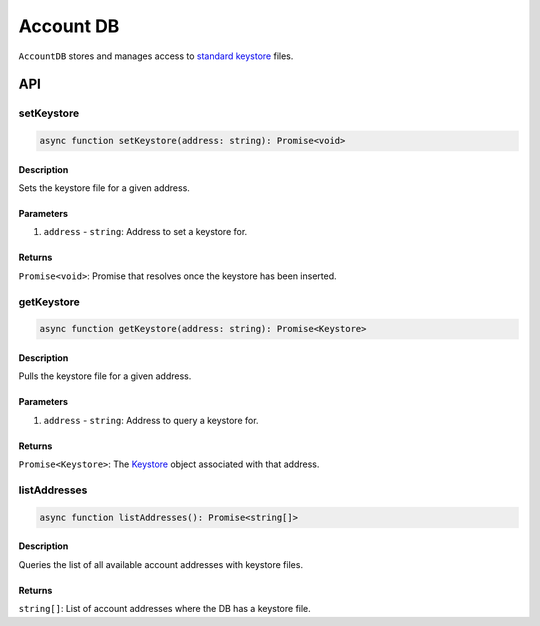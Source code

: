 **********
Account DB
**********

``AccountDB`` stores and manages access to `standard keystore`_ files.

API
===

setKeystore
-----------

.. code-block:: typescript

   async function setKeystore(address: string): Promise<void>

Description
^^^^^^^^^^^

Sets the keystore file for a given address.

Parameters
^^^^^^^^^^

1. ``address`` - ``string``: Address to set a keystore for.

Returns
^^^^^^^

``Promise<void>``: Promise that resolves once the keystore has been inserted.

getKeystore
-----------

.. code-block:: typescript

   async function getKeystore(address: string): Promise<Keystore>

Description
^^^^^^^^^^^

Pulls the keystore file for a given address.

Parameters
^^^^^^^^^^

1. ``address`` - ``string``: Address to query a keystore for.

Returns
^^^^^^^

``Promise<Keystore>``: The `Keystore`_ object associated with that address.

listAddresses
-------------

.. code-block:: typescript

   async function listAddresses(): Promise<string[]>

Description
^^^^^^^^^^^

Queries the list of all available account addresses with keystore files.

Returns
^^^^^^^
``string[]``: List of account addresses where the DB has a keystore file.

.. _`standard keystore`: TODO
.. _`Keystore`: TODO


